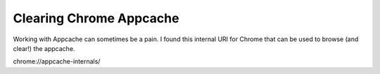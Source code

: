 Clearing Chrome Appcache
========================

Working with Appcache can sometimes be a pain. I found this internal URI for Chrome that can be used to browse (and clear!) the appcache.

chrome://appcache-internals/
